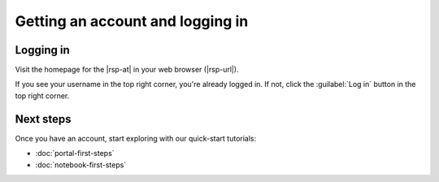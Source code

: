 #################################
Getting an account and logging in
#################################

.. jinja:: rsp

   {% if env.is_primary %}
   You need an account to use the |rsp-at|.
   Accounts are available to DP0.2 delegates.
   To learn more about DP0.2 and how to become a delegate and receive a Rubin Science Platform account, visit the `DP0.2 Guide`_.
   {% else %}
   .. important::

      This |rsp-at| is for internal Rubin Observatory engineering and testing.

      If you are a DP0 delegate, switch to the main documentation at {{all_envs.primary.ltd_url_prefix}}.

   To get an account, request one from the RSP environment's administrators or your manager.

   {% endif %}

Logging in
==========

Visit the homepage for the |rsp-at| in your web browser (|rsp-url|).

If you see your username in the top right corner, you're already logged in.
If not, click the :guilabel:`Log in` button in the top right corner.

Next steps
==========

Once you have an account, start exploring with our quick-start tutorials:

- :doc:`portal-first-steps`
- :doc:`notebook-first-steps`
